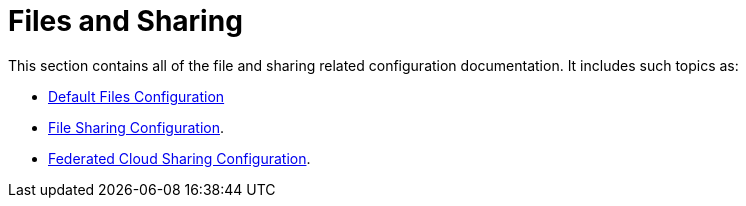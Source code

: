 = Files and Sharing

This section contains all of the file and sharing related configuration documentation.
It includes such topics as:

- xref:configuration/files/default_files_configuration.adoc[Default Files Configuration]
- xref:configuration/files/file_sharing_configuration.adoc[File Sharing Configuration].
- xref:configuration/files/federated_cloud_sharing_configuration.adoc[Federated Cloud Sharing Configuration].
